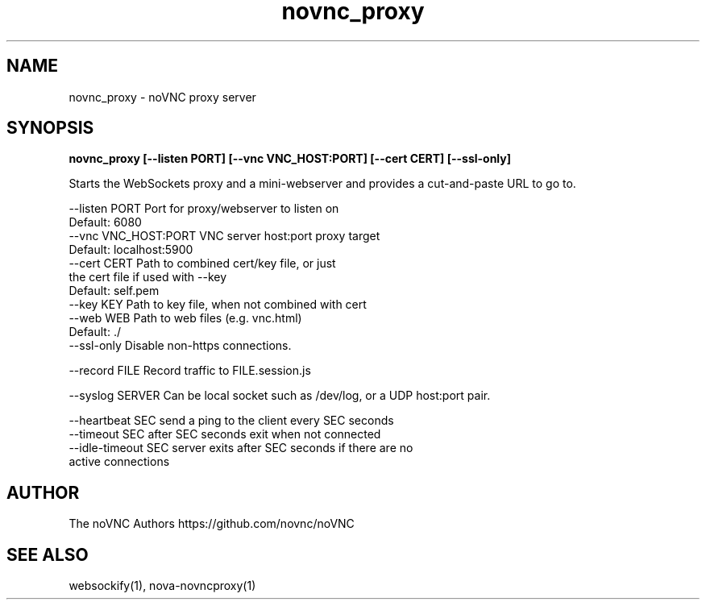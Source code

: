 .TH novnc_proxy 1  "June 25, 2020" "version 1.2.0" "USER COMMANDS"

.SH NAME
novnc_proxy - noVNC proxy server
.SH SYNOPSIS
.B novnc_proxy [--listen PORT] [--vnc VNC_HOST:PORT] [--cert CERT] [--ssl-only]

Starts the WebSockets proxy and a mini-webserver and
provides a cut-and-paste URL to go to.

    --listen PORT         Port for proxy/webserver to listen on
                          Default: 6080
    --vnc VNC_HOST:PORT   VNC server host:port proxy target
                          Default: localhost:5900
    --cert CERT           Path to combined cert/key file, or just
                          the cert file if used with --key
                          Default: self.pem
    --key KEY             Path to key file, when not combined with cert
    --web WEB             Path to web files (e.g. vnc.html)
                          Default: ./
    --ssl-only            Disable non-https connections.

    --record FILE         Record traffic to FILE.session.js

    --syslog SERVER       Can be local socket such as /dev/log, or a UDP host:port pair.

    --heartbeat SEC       send a ping to the client every SEC seconds
    --timeout SEC         after SEC seconds exit when not connected
    --idle-timeout SEC    server exits after SEC seconds if there are no
                          active connections

.SH AUTHOR
The noVNC Authors
https://github.com/novnc/noVNC

.SH SEE ALSO
websockify(1), nova-novncproxy(1)
